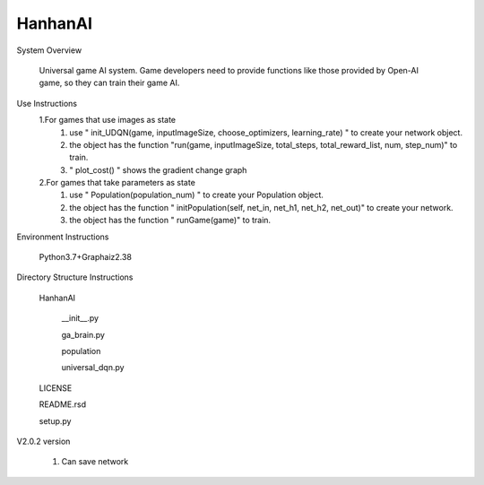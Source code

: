 HanhanAI
===========================
System Overview

  Universal game AI system.
  Game developers need to provide functions like those provided by Open-AI game, so they can train their game AI.

Use Instructions
  1.For games that use images as state
    1. use " init_UDQN(game, inputImageSize, choose_optimizers, learning_rate) " to create your network object.
    2. the object has the function "run(game, inputImageSize, total_steps, total_reward_list, num, step_num)" to train.
    3. " plot_cost() " shows the gradient change graph

  2.For games that take parameters as state
    1. use "  Population(population_num) " to create your  Population object.
    2. the object has the function " initPopulation(self, net_in, net_h1, net_h2, net_out)" to create your network.
    3. the object has the function " runGame(game)" to train.

Environment Instructions

  Python3.7+Graphaiz2.38

Directory Structure Instructions

  HanhanAI

      __init__.py

      ga_brain.py

      population

      universal_dqn.py

  LICENSE

  README.rsd

  setup.py


V2.0.2 version

  1. Can save network
